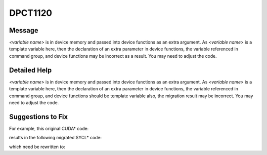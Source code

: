 .. _DPCT1120:

DPCT1120
========

Message
-------

.. _msg-1120-start:

*<variable name>* is in device memory and passed into device functions as an extra argument.
As *<variable name>* is a template variable here, then the declaration of an extra parameter
in device functions, the variable referenced in command group, and device functions may be
incorrect as a result. You may need to adjust the code.

.. _msg-1120-end:

Detailed Help
-------------

*<variable name>* is in device memory and passed into device functions as an extra argument.
As *<variable name>* is a template variable here, then the declaration of an extra parameter
in device functions, the variable referenced in command group, and device functions should
be template variable also, the migration result may be incorrect. You may need to adjust the code.

Suggestions to Fix
------------------

For example, this original CUDA\* code:

.. code-block:: cpp
   :linenos:

   struct Foo {
     int x;
     __host__ __device__ Foo() {}
     __host__ __device__ ~Foo() {}
   };
   
   template <typename T> __constant__ T cmem;
   
   __global__ void kernel() {
     ...
     int x = cmem<Foo>.x;
     ...
   }
   
   void foo() {
     ...
     kernel<<<1, 1>>>();
     ...
   }

results in the following migrated SYCL\* code:

.. code-block:: cpp
   :linenos:

   struct Foo {
     int x;
     Foo() {}
     ~Foo() {}
   };
   
   /*
   DPCT1120:0: cmem is in device memory and passed into device functions as an
   extra arguments. As cmem is a template variable here, then the declaration of
   an extra parameter in device functions, the variable referenced in command
   group, and device functions may be incorrect as a result. You may need to
   adjust the code.
   */
   template <typename T> static dpct::constant_memory<T, 0> cmem;
   
   void kernel(T cmem) {
     ...
     int x = cmem<Foo>.x;
     ...
   }
   
   void foo() {
     ...
     cmem.init();
   
     dpct::get_in_order_queue().submit([&](sycl::handler &cgh) {
       auto cmem_ptr_ct1 = cmem.get_ptr();
   
       cgh.parallel_for(
           sycl::nd_range<3>(sycl::range<3>(1, 1, 1), sycl::range<3>(1, 1, 1)),
           [=](sycl::nd_item<3> item_ct1) {
             kernel(*cmem_ptr_ct1);
           });
     });
     ...
   }

which need be rewritten to:

.. code-block:: cpp
   :linenos:

   struct Foo {
     int x;
     Foo() {}
     ~Foo() {}
   };
   
   template <typename T> static dpct::constant_memory<T, 0> cmem;
   
   template <class T>
   void kernel(T cmem) {
     ...
     int x = cmem.x;
     ...
   }
   
   void foo() {
     ...
     cmem<Foo>.init();
   
     dpct::get_in_order_queue().submit([&](sycl::handler &cgh) {
       auto cmem_ptr_ct1 = cmem<Foo>.get_ptr();
   
       cgh.parallel_for(
           sycl::nd_range<3>(sycl::range<3>(1, 1, 1), sycl::range<3>(1, 1, 1)),
           [=](sycl::nd_item<3> item_ct1) {
             kernel(*cmem_ptr_ct1);
           });
     });
     ...
   }

